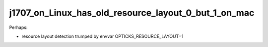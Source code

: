j1707_on_Linux_has_old_resource_layout_0_but_1_on_mac
=======================================================


Perhaps:

* resource layout detection trumped by envvar OPTICKS_RESOURCE_LAYOUT=1







